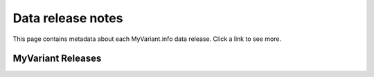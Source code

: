 Data release notes
******************

This page contains metadata about each MyVariant.info data release.  Click a link to see more.

MyVariant Releases
==================

.. raw:: html

    <div id="all-releases"></div>

.. raw:: html

    <div id="spacer" style="height:300px"></div>
